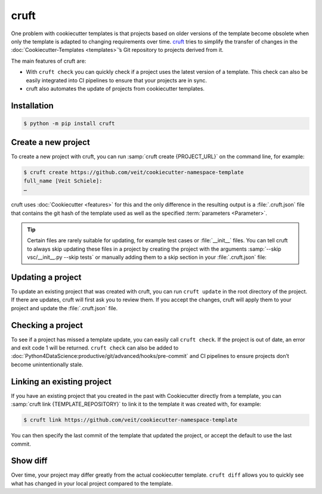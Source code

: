 cruft
=====

One problem with cookiecutter templates is that projects based on older versions
of the template become obsolete when only the template is adapted to changing
requirements over time. `cruft <https://cruft.github.io/cruft/>`_ tries to
simplify the transfer of changes in the :doc:`Cookiecutter-Templates
<templates>`’s Git repository to projects derived from it.

The main features of cruft are:

* With ``cruft check`` you can quickly check if a project uses the latest
  version of a template. This check can also be easily integrated into CI
  pipelines to ensure that your projects are in sync.
* cruft also automates the update of projects from cookiecutter templates.

Installation
------------

.. code-block:: console

    $ python -m pip install cruft

Create a new project
--------------------

To create a new project with cruft, you can run :samp:`cruft create
{PROJECT_URL}` on the command line, for example:

.. code-block:: console

    $ cruft create https://github.com/veit/cookiecutter-namespace-template
    full_name [Veit Schiele]:
    …

cruft uses :doc:`Cookiecutter <features>` for this and the only difference in
the resulting output is a :file:`.cruft.json` file that contains the git hash of
the template used as well as the specified :term:`parameters <Parameter>`.

.. tip::

    Certain files are rarely suitable for updating, for example test cases or
    :file:`__init__` files. You can tell cruft to always skip updating these
    files in a project by creating the project with the arguments
    :samp:`--skip vsc/__init__.py --skip tests` or manually adding them to a
    skip section in your :file:`.cruft.json` file:

    .. code-block:: javascript
        :emphasize-lines: 4-7

        {
          "template": "https://github.com/veit/cookiecutter-namespace-template",
          "commit": "521d4b2aa603aec186cd7e542295edb458ba4552",
          "skip": [
              "vsc/__init__.py",
              "tests"
          ],
          "checkout": null,
          "context": {
            "cookiecutter": {
              "full_name": "Veit Schiele",
              ...
            }
          },
          "directory": null
        }

Updating a project
------------------

To update an existing project that was created with cruft, you can run ``cruft
update`` in the root directory of the project. If there are updates, cruft will
first ask you to review them. If you accept the changes, cruft will apply them
to your project and update the :file:`.cruft.json` file.

Checking a project
------------------

To see if a project has missed a template update, you can easily call ``cruft
check``. If the project is out of date, an error and exit code 1 will be
returned. ``cruft check`` can also be added to
:doc:`Python4DataScience:productive/git/advanced/hooks/pre-commit` and CI
pipelines to ensure projects don’t become unintentionally stale.

Linking an existing project
---------------------------

If you have an existing project that you created in the past with Cookiecutter
directly from a template, you can :samp:`cruft link {TEMPLATE_REPOSITORY}` to
link it to the template it was created with, for example:

.. code-block:: console

    $ cruft link https://github.com/veit/cookiecutter-namespace-template

You can then specify the last commit of the template that updated the project,
or accept the default to use the last commit.

Show diff
---------

Over time, your project may differ greatly from the actual cookiecutter
template. ``cruft diff`` allows you to quickly see what has changed in your
local project compared to the template.
